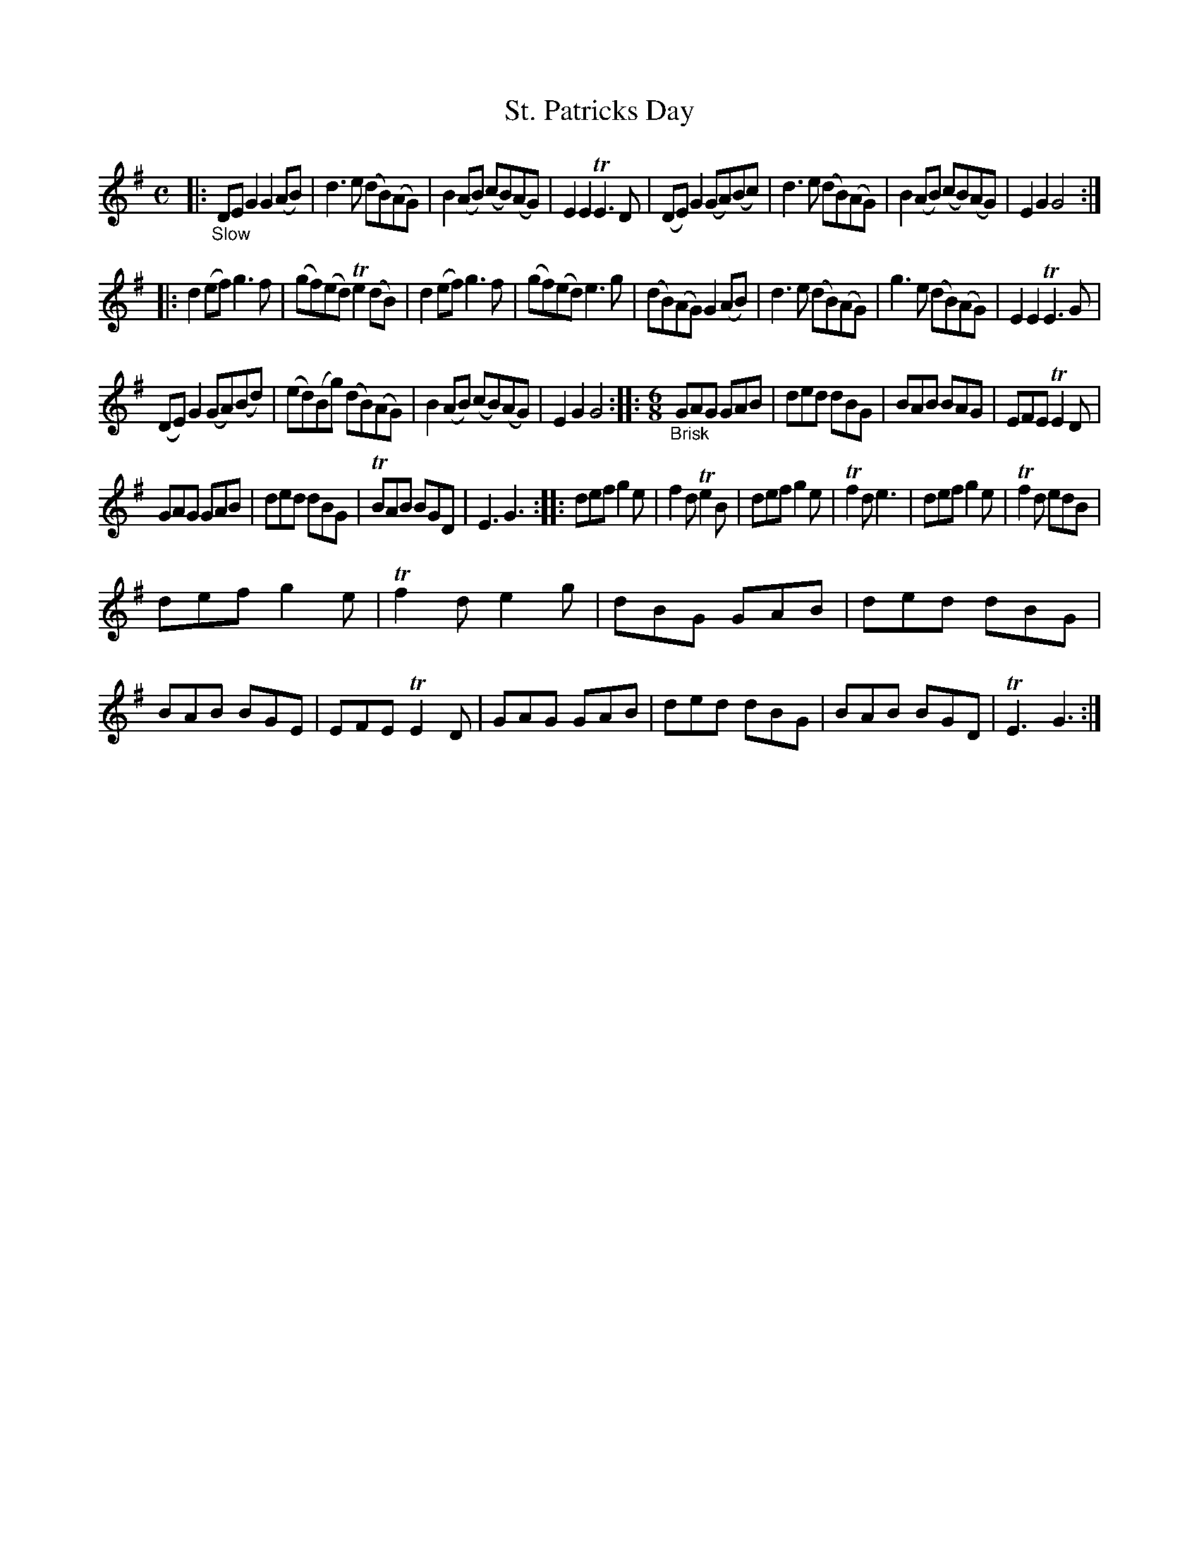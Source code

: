X: 21322
T: St. Patricks Day
%R: reel + jig
B: James Oswald "The Caledonian Pocket Companion" v.2 p.132 #2
Z: 2018 John Chambers <jc:trillian.mit.edu>
M: C
L: 1/8
K: G
|: "_Slow"\
DEG2 G2(AB) | d3e (dB)(AG) | B2(AB) (cB)(AG) | E2E2 TE3D |\
(DE)G2 (GA)(Bc) | d3e (dB)(AG) | B2(AB) (cB)(AG) | E2G2 G4 :|
|:\
d2(ef) g3f | (gf)(ed) Te2(dB) | d2(ef) g3f | (gf)(ed) e3g |\
(dB)(AG) G2(AB) | d3e (dB)(AG) | g3e (dB)(AG) | E2E2 TE3G |
(DE)G2 (GA)(Bd) | (ed)(Bg) (dB)(AG) | B2(AB) (cB)(AG) | E2G2 G4 ::\
[M:6/8] "_Brisk"\
GAG GAB | ded dBG | BAB BAG | EFE TE2D |
GAG GAB | ded dBG | TBAB BGD | E3 G3 ::\
def g2e | f2d Te2B | def g2e | Tf2d e3 |\
def g2e | Tf2d edB |
def g2e | Tf2d e2g |\
dBG GAB | ded dBG | BAB BGE | EFE TE2D |\
GAG GAB | ded dBG | BAB BGD | TE3 G3 :|
